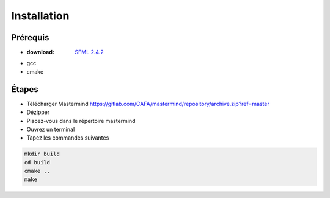 ============
Installation
============

Prérequis
+++++++++

* :download: `SFML 2.4.2 <https://www.sfml-dev.org/download/sfml/2.4.2/index-fr.php>`_
* gcc
* cmake

  
Étapes
++++++

* Télécharger Mastermind https://gitlab.com/CAFA/mastermind/repository/archive.zip?ref=master
* Dézipper
* Placez-vous dans le répertoire mastermind
* Ouvrez un terminal
* Tapez les commandes suivantes
    
.. code-block:: Bash
		
   mkdir build
   cd build
   cmake ..
   make
